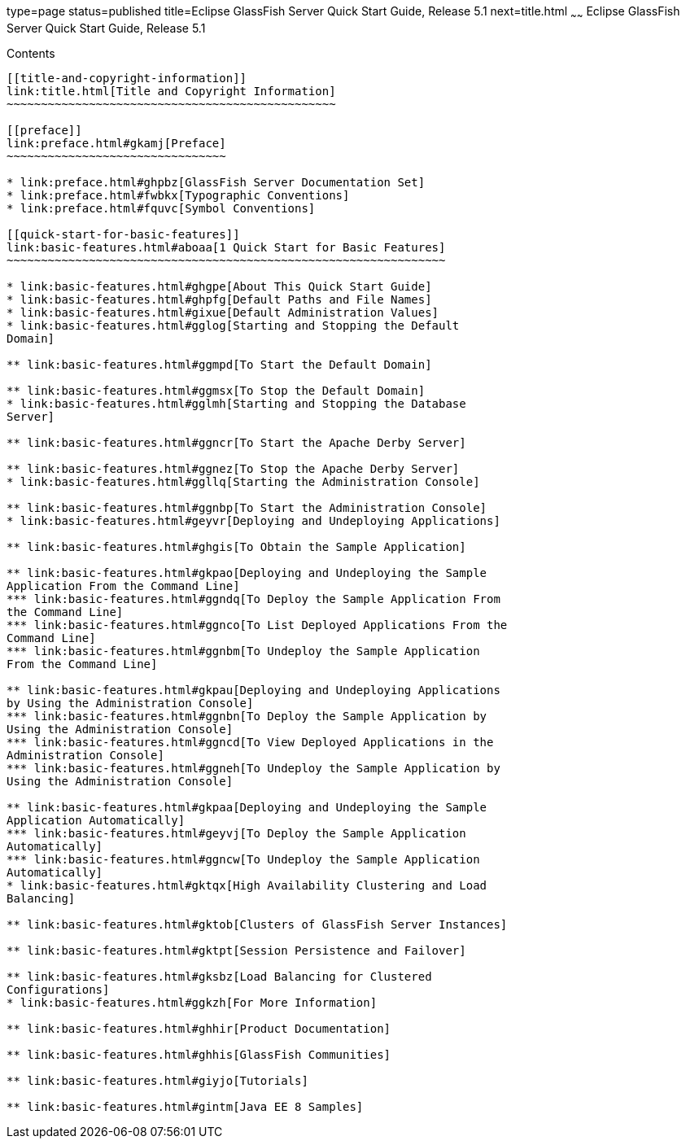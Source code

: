 type=page
status=published
title=Eclipse GlassFish Server Quick Start Guide, Release 5.1
next=title.html
~~~~~~
Eclipse GlassFish Server Quick Start Guide, Release 5.1
=======================================================

[[contents]]
Contents
--------

[[title-and-copyright-information]]
link:title.html[Title and Copyright Information]
~~~~~~~~~~~~~~~~~~~~~~~~~~~~~~~~~~~~~~~~~~~~~~~~

[[preface]]
link:preface.html#gkamj[Preface]
~~~~~~~~~~~~~~~~~~~~~~~~~~~~~~~~

* link:preface.html#ghpbz[GlassFish Server Documentation Set]
* link:preface.html#fwbkx[Typographic Conventions]
* link:preface.html#fquvc[Symbol Conventions]

[[quick-start-for-basic-features]]
link:basic-features.html#aboaa[1 Quick Start for Basic Features]
~~~~~~~~~~~~~~~~~~~~~~~~~~~~~~~~~~~~~~~~~~~~~~~~~~~~~~~~~~~~~~~~

* link:basic-features.html#ghgpe[About This Quick Start Guide]
* link:basic-features.html#ghpfg[Default Paths and File Names]
* link:basic-features.html#gixue[Default Administration Values]
* link:basic-features.html#gglog[Starting and Stopping the Default
Domain]

** link:basic-features.html#ggmpd[To Start the Default Domain]

** link:basic-features.html#ggmsx[To Stop the Default Domain]
* link:basic-features.html#gglmh[Starting and Stopping the Database
Server]

** link:basic-features.html#ggncr[To Start the Apache Derby Server]

** link:basic-features.html#ggnez[To Stop the Apache Derby Server]
* link:basic-features.html#ggllq[Starting the Administration Console]

** link:basic-features.html#ggnbp[To Start the Administration Console]
* link:basic-features.html#geyvr[Deploying and Undeploying Applications]

** link:basic-features.html#ghgis[To Obtain the Sample Application]

** link:basic-features.html#gkpao[Deploying and Undeploying the Sample
Application From the Command Line]
*** link:basic-features.html#ggndq[To Deploy the Sample Application From
the Command Line]
*** link:basic-features.html#ggnco[To List Deployed Applications From the
Command Line]
*** link:basic-features.html#ggnbm[To Undeploy the Sample Application
From the Command Line]

** link:basic-features.html#gkpau[Deploying and Undeploying Applications
by Using the Administration Console]
*** link:basic-features.html#ggnbn[To Deploy the Sample Application by
Using the Administration Console]
*** link:basic-features.html#ggncd[To View Deployed Applications in the
Administration Console]
*** link:basic-features.html#ggneh[To Undeploy the Sample Application by
Using the Administration Console]

** link:basic-features.html#gkpaa[Deploying and Undeploying the Sample
Application Automatically]
*** link:basic-features.html#geyvj[To Deploy the Sample Application
Automatically]
*** link:basic-features.html#ggncw[To Undeploy the Sample Application
Automatically]
* link:basic-features.html#gktqx[High Availability Clustering and Load
Balancing]

** link:basic-features.html#gktob[Clusters of GlassFish Server Instances]

** link:basic-features.html#gktpt[Session Persistence and Failover]

** link:basic-features.html#gksbz[Load Balancing for Clustered
Configurations]
* link:basic-features.html#ggkzh[For More Information]

** link:basic-features.html#ghhir[Product Documentation]

** link:basic-features.html#ghhis[GlassFish Communities]

** link:basic-features.html#giyjo[Tutorials]

** link:basic-features.html#gintm[Java EE 8 Samples]


